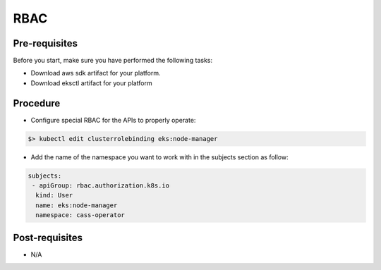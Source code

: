 RBAC
====

Pre-requisites
--------------
Before you start, make sure you have performed the following tasks:

* Download aws sdk artifact for your platform.
* Download eksctl artifact for your platform

Procedure
---------
* Configure special RBAC for the APIs to properly operate:

.. code-block:: shell

   $> kubectl edit clusterrolebinding eks:node-manager

* Add the name of the namespace you want to work with in the subjects section as follow:

.. code-block:: shell
   
   subjects:
    - apiGroup: rbac.authorization.k8s.io
     kind: User
     name: eks:node-manager
     namespace: cass-operator

Post-requisites
---------------
* N/A